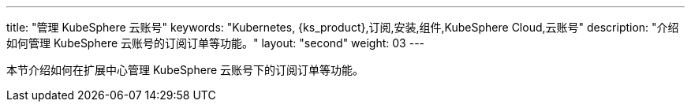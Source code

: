 ---
title: "管理 KubeSphere 云账号"
keywords: "Kubernetes, {ks_product},订阅,安装,组件,KubeSphere Cloud,云账号"
description: "介绍如何管理 KubeSphere 云账号的订阅订单等功能。"
layout: "second"
weight: 03
---

本节介绍如何在扩展中心管理 KubeSphere 云账号下的订阅订单等功能。
